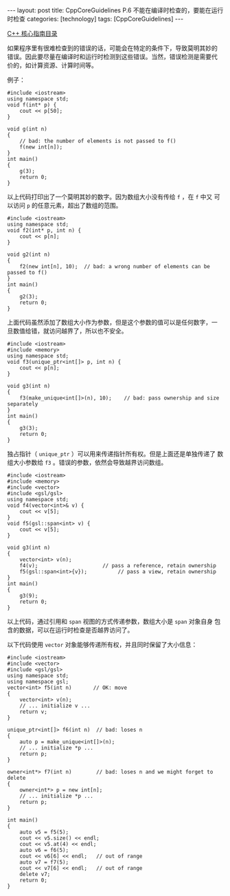 #+BEGIN_EXPORT html
---
layout: post
title: CppCoreGuidelines P.6 不能在编译时检查的，要能在运行时检查
categories: [technology]
tags: [CppCoreGuidelines]
---
#+END_EXPORT

[[http://kimi.im/tags.html#CppCoreGuidelines-ref][C++ 核心指南目录]]

如果程序里有很难检查到的错误的话，可能会在特定的条件下，导致莫明其妙的
错误。因此要尽量在编译时和运行时检测到这些错误。当然，错误检测是需要代
价的，如计算资源、计算时间等。

例子：

#+begin_src C++ :results output :exports both :flags -std=c++17 :eval no-export
#include <iostream>
using namespace std;
void f(int* p) {
    cout << p[50];
}

void g(int n)
{
    // bad: the number of elements is not passed to f()
    f(new int[n]);
}
int main()
{
    g(3);
    return 0;
}
#+end_src

#+RESULTS:
: -2043739824

以上代码打印出了一个莫明其妙的数字。因为数组大小没有传给 ~f~ ，在 ~f~ 中又
可以访问 ~p~ 的任意元素，超出了数组的范围。

#+begin_src C++ :results output :exports both :flags -std=c++17 :eval no-export
#include <iostream>
using namespace std;
void f2(int* p, int n) {
    cout << p[n];
}

void g2(int n)
{
    f2(new int[n], 10);  // bad: a wrong number of elements can be passed to f()
}
int main()
{
    g2(3);
    return 0;
}
#+end_src

#+RESULTS:
: 1647575376

上面代码虽然添加了数组大小作为参数，但是这个参数的值可以是任何数字，一
旦数值给错，就访问越界了，所以也不安全。

#+begin_src C++ :results output :exports both :flags -std=c++17 :eval no-export
#include <iostream>
#include <memory>
using namespace std;
void f3(unique_ptr<int[]> p, int n) {
    cout << p[n];
}

void g3(int n)
{
    f3(make_unique<int[]>(n), 10);    // bad: pass ownership and size separately
}
int main()
{
    g3(3);
    return 0;
}
#+end_src

#+RESULTS:
: -1123024560

独占指针（ ~unique_ptr~ ）可以用来传递指针所有权。但是上面还是单独传递了
数组大小参数给 ~f3~ 。错误的参数，依然会导致越界访问数组。

#+begin_src C++ :results output :exports both :flags -std=c++17 :eval no-export
#include <iostream>
#include <memory>
#include <vector>
#include <gsl/gsl>
using namespace std;
void f4(vector<int>& v) {
    cout << v[5];
}
void f5(gsl::span<int> v) {
    cout << v[5];
}

void g3(int n)
{
    vector<int> v(n);
    f4(v);                     // pass a reference, retain ownership
    f5(gsl::span<int>{v});          // pass a view, retain ownership
}
int main()
{
    g3(9);
    return 0;
}
#+end_src

#+RESULTS:
: 0

以上代码，通过引用和 ~span~ 视图的方式传递参数，数组大小是 ~span~ 对象自身
包含的数据，可以在运行时检查是否越界访问了。

以下代码使用 ~vector~ 对象能够传递所有权，并且同时保留了大小信息：

#+begin_src C++ :results output :exports both :flags -std=c++17 :eval no-export
#include <iostream>
#include <vector>
#include <gsl/gsl>
using namespace std;
using namespace gsl;
vector<int> f5(int n)       // OK: move
{
    vector<int> v(n);
    // ... initialize v ...
    return v;
}

unique_ptr<int[]> f6(int n)  // bad: loses n
{
    auto p = make_unique<int[]>(n);
    // ... initialize *p ...
    return p;
}

owner<int*> f7(int n)        // bad: loses n and we might forget to delete
{
    owner<int*> p = new int[n];
    // ... initialize *p ...
    return p;
}

int main()
{
    auto v5 = f5(5);
    cout << v5.size() << endl;
    cout << v5.at(4) << endl;
    auto v6 = f6(5);
    cout << v6[6] << endl;   // out of range
    auto v7 = f7(5);
    cout << v7[6] << endl;   // out of range
    delete v7;
    return 0;
}
#+end_src

#+RESULTS:
: 5
: 0
: -1355022000
: -1554522460
